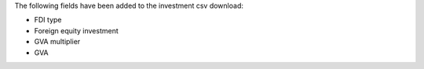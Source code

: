 The following fields have been added to the investment csv download:

- FDI type
- Foreign equity investment
- GVA multiplier
- GVA

